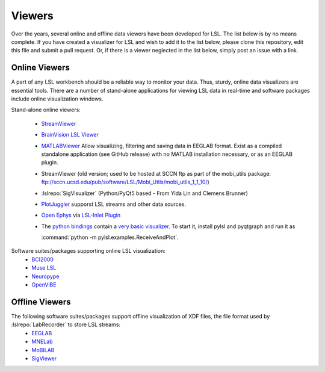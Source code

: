 Viewers
###########################

Over the years,  several online and offline data viewers have been developed for LSL. The list below is by no means complete. If you have created a visualizer for LSL and wish to add it to the list below, please clone this repository, edit this file and submit a pull request. Or, if there is a viewer neglected in the list below, simply post an issue with a link.

Online Viewers
**********************
A part of any LSL workbench should be a reliable way to monitor your data. Thus, sturdy, online data visualizers are essential tools. There are a number of stand-alone applications for viewing LSL data in real-time and software packages include online visualization windows.

Stand-alone online viewers:

  * `StreamViewer <https://github.com/intheon/stream_viewer>`__
  
    .. image:: ../images/stream_viewer-LineVis.gif

  * `BrainVision LSL Viewer <https://www.brainproducts.com/downloads.php?kid=40&tab=3>`__
  
    .. image:: ../images/LSL_BVLSL-Viewer.png
  
  * `MATLABViewer <https://github.com/labstreaminglayer/App-MATLABViewer>`__
    Allow visualizing, filtering and saving data in EEGLAB format. Exist as a compiled standalone application (see GitHub release) with no MATLAB installation necessary, or as an EEGLAB plugin. 

    .. image:: ../images/visstream-scroll.png
  
  * StreamViewer (old version; used to be hosted at SCCN ftp as part of the mobi_utils package: ftp://sccn.ucsd.edu/pub/software/LSL/Mobi_Utils/mobi_utils_1_1_10/)

    .. image:: ../images/streamviewer.png
  
  * :lslrepo:`SigVisualizer` (Python/PyQt5 based - From Yida Lin and Clemens Brunner)

    .. image:: ../images/SigVisualizer_demo.gif
    
  * `PlotJuggler <https://github.com/facontidavide/PlotJuggler>`__ supporst LSL streams and other data sources.
  
  * `Open Ephys <https://open-ephys.org/gui>`__ via `LSL-Inlet Plugin <https://github.com/tne-lab/LSL-inlet>`__
  
  * The `python bindings <https://github.com/labstreaminglayer/liblsl-Python>`__ contain a
    `very basic visualizer <https://github.com/labstreaminglayer/liblsl-Python/blob/master/pylsl/examples/ReceiveAndPlot.py>`__.
    To start it, install pylsl and pyqtgraph and run it as
    
    :command:`python -m pylsl.examples.ReceiveAndPlot`.


Software suites/packages supporting online LSL visualization:
  * `BCI2000 <http://bci2000.org/>`__
  * `Muse LSL <https://github.com/alexandrebarachant/muse-lsl>`__
  * `Neuropype <https://www.neuropype.io/>`__
  * `OpenViBE <http://openvibe.inria.fr//>`__

Offline Viewers
**********************

The following software suites/packages support offline visualization of XDF files, the file format used by :lslrepo:`LabRecorder` to store LSL streams:
  * `EEGLAB <https://sccn.ucsd.edu/eeglab/index.php>`__
  * `MNELab <https://github.com/cbrnr/mnelab>`__
  * `MoBILAB <https://sccn.ucsd.edu/wiki/MoBILAB>`__
  * `SigViewer <https://github.com/cbrnr/sigviewer>`__
  

  
  
